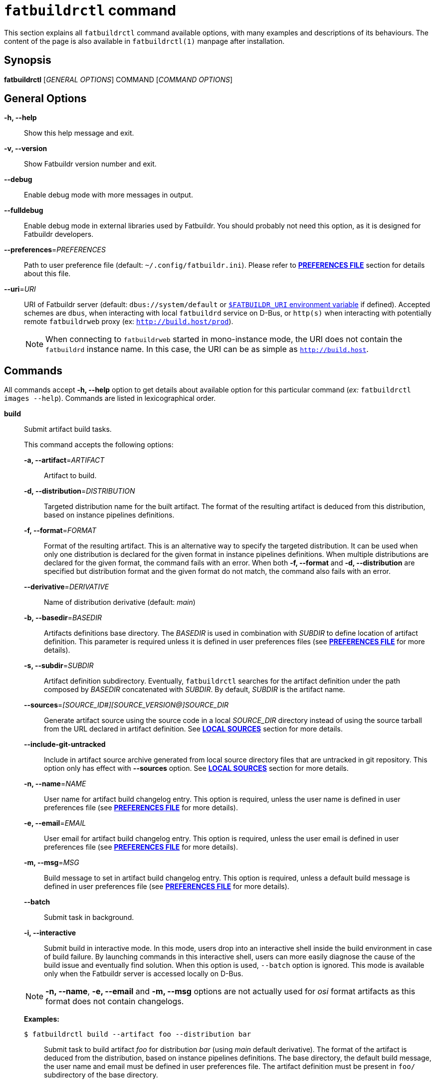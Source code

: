 ifeval::["{backend}" != "manpage"]
= `fatbuildrctl` command
:reftext: `fatbuildrctl`

This section explains all `fatbuildrctl` command available options, with
many examples and descriptions of its behaviours. The content of the page is
also available in `fatbuildrctl(1)` manpage after installation.

endif::[]

== Synopsis

*fatbuildrctl* [_GENERAL OPTIONS_] COMMAND [_COMMAND OPTIONS_]

== General Options

*-h, --help*::
  Show this help message and exit.

*-v, --version*::
  Show Fatbuildr version number and exit.

*--debug*::
  Enable debug mode with more messages in output.

*--fulldebug*::
  Enable debug mode in external libraries used by Fatbuildr. You should
  probably not need this option, as it is designed for Fatbuildr developers.

*--preferences*=_PREFERENCES_::
  Path to user preference file (default: `~/.config/fatbuildr.ini`). Please
  refer to <<man-pref,*PREFERENCES FILE*>> section for details about this file.

*--uri*=_URI_::
  URI of Fatbuildr server (default: `dbus://system/default` or
  <<env,`$FATBUILDR_URI` environment variable>> if defined). Accepted schemes
  are `dbus`, when interacting with local `fatbuildrd` service on D-Bus, or
  `http(s)` when interacting with potentially remote `fatbuildrweb` proxy (ex:
  `http://build.host/prod`).
+
NOTE: When connecting to `fatbuildrweb` started in mono-instance mode, the URI
does not contain the `fatbuildrd` instance name. In this case, the URI can be as
simple as `http://build.host`.

== Commands

All commands accept *-h, --help* option to get details about available option
for this particular command (_ex:_ `fatbuildrctl images --help`). Commands are
listed in lexicographical order.

*build*::

  Submit artifact build tasks.
+
--
This command accepts the following options:

*-a, --artifact*=_ARTIFACT_::
  Artifact to build.

*-d, --distribution*=_DISTRIBUTION_::
  Targeted distribution name for the built artifact. The format of the
  resulting artifact is deduced from this distribution, based on instance
  pipelines definitions.

*-f, --format*=_FORMAT_::
  Format of the resulting artifact. This is an alternative way to specify the
  targeted distribution. It can be used when only one distribution is declared
  for the given format in instance pipelines definitions. When multiple
  distributions are declared for the given format, the command fails with an
  error. When both *-f, --format* and *-d, --distribution* are specified but
  distribution format and the given format do not match, the command also fails
  with an error.

*--derivative*=_DERIVATIVE_::
  Name of distribution derivative (default: _main_)

*-b, --basedir*=_BASEDIR_::
  Artifacts definitions base directory. The _BASEDIR_ is used in combination
  with _SUBDIR_ to define location of artifact definition. This parameter is
  required unless it is defined in user preferences files (see
  <<man-pref,*PREFERENCES FILE*>> for more details).

*-s, --subdir*=_SUBDIR_::
  Artifact definition subdirectory. Eventually, `fatbuildrctl` searches for the
  artifact definition under the path composed by _BASEDIR_ concatenated with
  _SUBDIR_. By default, _SUBDIR_ is the artifact name.

*--sources*=_[SOURCE_ID#][SOURCE_VERSION@]SOURCE_DIR_::
  Generate artifact source using the source code in a local _SOURCE_DIR_
  directory instead of using the source tarball from the URL declared in
  artifact definition. See <<man-src,*LOCAL SOURCES*>> section for more details.

*--include-git-untracked*::
  Include in artifact source archive generated from local source directory files
  that are untracked in git repository. This option only has effect with
  *--sources* option. See <<man-src,*LOCAL SOURCES*>> section for more details.

*-n, --name*=_NAME_::
  User name for artifact build changelog entry. This option is required, unless
  the user name is defined in user preferences file (see
  <<man-pref,*PREFERENCES FILE*>> for more details).

*-e, --email*=_EMAIL_::
  User email for artifact build changelog entry. This option is required, unless
  the user email is defined in user preferences file (see
  <<man-pref,*PREFERENCES FILE*>> for more details).

*-m, --msg*=_MSG_::
  Build message to set in artifact build changelog entry. This option is
  required, unless a default build message is defined in user preferences file
  (see <<man-pref,*PREFERENCES FILE*>> for more details).

*--batch*::
  Submit task in background.

*-i, --interactive*::
  Submit build in interactive mode. In this mode, users drop into an interactive
  shell inside the build environment in case of build failure. By launching
  commands in this interactive shell, users can more easily diagnose the cause
  of the build issue and eventually find solution. When this option is used,
  `--batch` option is ignored. This mode is available only when the Fatbuildr
  server is accessed locally on D-Bus.

NOTE: *-n, --name*, *-e, --email* and *-m, --msg* options are not actually used
for _osi_ format artifacts as this format does not contain changelogs.

*Examples:*

`$ fatbuildrctl build --artifact foo --distribution bar`::
  Submit task to build artifact _foo_ for distribution _bar_ (using _main_
  default derivative). The format of the artifact is deduced from the
  distribution, based on instance pipelines definitions. The base directory,
  the default build message, the user name and email must be defined in user
  preferences file. The artifact definition must be present in `foo/`
  subdirectory of the base directory.

`$ fatbuildrctl build --artifact foo --format rpm`::
  Submit task to build artifact _foo_ to RPM format. The distribution is
  deduced from the format. This works when only one distribution is declared
  for the rpm format in instance pipelines definitions.

`$ fatbuildrctl build --artifact foo --distribution bar --msg 'build foo for bar'`::
  Submit task to build artifact _foo_ for distribution _bar_ with given message
  in artifact changelog. The base directory, the user name and email must be
  defined in user preferences file.

`$ fatbuildrctl build --artifact foo --distribution bar --basedir ~/path/to/basedir --subdir pkg`::
  Submit task to build artifact _foo_ for distribution _bar_ using artifact
  definition located in `pkg/` subdirectory of `~/path/to/basedir` directory.
  The default build message, the user name and email must be defined in user
  preferences file.

`$ fatbuildrctl build --artifact foo --distribution bar --derivative baz`::
  Submit task to build artifact _foo_ for derivative _baz_ of distribution
  _bar_. The _baz_ derivate must be declared in instance pipelines definitions
  and `artifact.yml` file of artifact definition directory.

`$ fatbuildrctl build --artifact foo --distribution bar --batch`::
  Submit task to build artifact _foo_ for distribution _bar_ in background.

`$ fatbuildrctl build --artifact foo --distribution bar --interactive`::
  Submit task to build artifact _foo_ for distribution _bar_, then wait for the
  build task to start and print its output until it is over. Launch an
  interactive shell in the build environment in case of build failure.

`$ fatbuildrctl build --artifact foo --distribution bar --sources 1.2.3@~/path/to/sources`::
  Generate source tarball of artifact _foo_ with files located in directory
  `~/path/to/sources` tagged with version _1.2.3_, then submit task to build
  this artifact for distribution _bar_.
--

*history*::

  Manage tasks history.
+
--
This command accepts the following subcommands:

*list*::
  List last 10 terminated tasks in history with all their parameters. This is
  the default subcommand.

*purge*::
  Submit task to purge tasks history with their workspaces according to the
  policy defined on server side.

The command accepts the following options:

*--batch*::
  Submit task in background.

*Examples:*

`$ fatbuildrctl history`::
`$ fatbuildrctl history list`::
  List last 10 terminated tasks in history with all their parameters.

`$ fatbuildrctl history purge`::
  Submit task to purge tasks history with their workspaces according to the
  policy defined on server side.

`$ fatbuildrctl history purge --batch`::
  Submit task to purge tasks history in background.
--
*images*::

  Manage container images and build environments. One operation among the 
  available subcommands must be specified.
+
--
The *images* subcommand accepts the following subcommands:

*create*:::
  Submit tasks to create container images. Unless *-f, --format* filter
  is used, all images for all formats declared in instance pipelines are
  created. One task per image (or format) is submitted on server side.
+
The *create* subcommand accepts the following options:

*-f, --format*=_FORMAT_::
  Create container image specific to format _FORMAT_.

*--force*::
  Force creation of container images even if already existing. Without this
  option, creating container image that already exists gives an error.

*--batch*::
  Submit task in background.

*update*:::
  Submit tasks to update OS packages of container images. Unless *-f, --format*
  filter is used, all images for all formats declared in instance pipelines are
  updated. One task per image is submitted on server side.
+
The *update* subcommand accepts the following options:

*-f, --format*=_FORMAT_::
  Update container image specific to format _FORMAT_.

*--batch*::
  Submit task in background.

*shell*:::
  Submit a task to launch an interactive shell or execute a command as root in a
  container image. Unless only one format is declared in the instance pipelines,
  it is necessary to select the image with *-f, --format* filter. The task is
  terminated when the shell is exited.
+
The *shell* subcommand accepts the following options:

*-f, --format*=_FORMAT_::
  Select container image specific to format _FORMAT_.

*command*::
  Command to execute in container image. Without this option, an interative
  shell is launched.

*command*::
  Command to execute in container image. Without this option, an interative
  shell is launched.

*env-create*:::
  Submit tasks to create the build environments in the container images. Unless
  *-f, --format*, *-d, --distribution* or *-a, --architecture* filters are used,
  all build environments for all formats and architectures declared in instance
  pipelines are created. One task per build environment is submitted on server
  side.
+
The *env-create* subcommand accepts the following options:

*-f, --format*=_FORMAT_::
  Create build environments for format _FORMAT_.

*-d, --distribution*=_DISTRIBUTION_::
  Create build environments for distribution _DISTRIBUTION_.

*-a, --architecture*=_ARCHITECTURE_::
  Create build environments for the hardware architecture _ARCHITECTURE_.

*--batch*::
  Submit task in background.

*env-update*:::
  Submit tasks to update the build environments in the container images. Unless
  *-f, --format*, *-d, --distribution* or *-a, --architecture* filters are used,
  all build environments for all formats and architectures declared in instance
  pipelines are updated. One task per build environment is submitted on server
  side.
+
The *env-update* subcommand accepts the following options:

*-f, --format*=_FORMAT_::
  Update build environments for format _FORMAT_.

*-d, --distribution*=_DISTRIBUTION_::
  Update build environments for distribution _DISTRIBUTION_.

*-a, --architecture*=_ARCHITECTURE_::
  Update build environments for the hardware architecture _ARCHITECTURE_.

*--batch*::
  Submit task in background.

*env-shell*:::
  Submit a task to launch an interactive shell or execute command as root in a
  build environment. The build environment must be selected with *-f, --format*,
  *-d, --distribution* and *-a, --architecture* filters. The task is terminated
  when the shell is exited.
+
The *env-shell* subcommand accepts the following options:

*-f, --format*=_FORMAT_::
  Select build environment for format _FORMAT_.

*-d, --distribution*=_DISTRIBUTION_::
  Select build environment for distribution _DISTRIBUTION_.

*-a, --architecture*=_ARCHITECTURE_::
  Select build environment for the hardware architecture _ARCHITECTURE_.

*command*::
  Command to execute in build environment. Without this option, an interative
  shell is launched.

*Examples:*

`$ fatbuildrctl images create`::
  Submit tasks to create container images for all formats declared in instance
  pipelines.

`$ fatbuildrctl images update --format rpm --batch`::
  Submit tasks to update container image for RPM format in background.

`$ fatbuildrctl images shell --format rpm`::
  Submit tasks to open an interactive shell in an instance of a container
  running the image for RPM format.

`$ fatbuildrctl images shell --format deb \-- dpkg -l`::
  Submit tasks to execute `dpkg -l` command in an instance of a container
  running the image for Deb format.

`$ fatbuildrctl images env-create --format deb --batch`::
  Submit tasks to create all build environments declared in instance pipelines
  for Deb format in background.

`$ fatbuildrctl images env-update --distribution el8`::
  Submit tasks to update the build environments declared in instances pipelines
  for the _el8_ distribution, for all supported architectures.

`$ fatbuildrctl images env-update --distribution sid --architecture x86_64`::
  Submit a task to update the build environments declared in instances pipelines
  for the _sid_ distribution for `x86_64` hardware architecture only.

`$ fatbuildrctl images env-shell --distribution el8 --architecture arm64`::
  Submit a task to open an interactive shell in the build environment declared
  in instances pipelines for the _el8_ distribution for `arm64` hardware
  architecture.

`$ fatbuildrctl images env-shell --distribution sid \-- apt show curl`::
  Submit a task to execute command `apt show curl` in the build environment
  declared in instances pipelines for the _sid_ distribution.
--

*keyring*::

  Manage keyring.
+
--
NOTE: The keyrings managed by Fatbuildr are created with a masterkey and a
signing subkey. This subkey is actually used to sign the artifacts and
registries. The masterkey is only used to sign the subkey.

NOTE: The keyring keys are encrypted on disks using a randomly generated
passphrase. Fatbuildr users and administrators are not expected to know or
manipulate this passphrase, it is managed transparently by Fatbuildr.

This command accepts the following subcommands:

*show*::
  Print the keyring information including its subject, format, size,
  fingerprint, expiration, etc. This is the default subcommand.

*export*::
  Print keyring public key in armoured format.

*create*::
  Submit keyring creation task. The key is created using the parameters defined
  in Fatbuildr server configuration file. If the keyring already exists, it is
  overwritten.

*renew*::
  Submit keyring renewal task. The new key expiry date is set using
  *--duration* option.

The *renew* subcommand accepts the following options:

*--duration*=_DURATION_::
  The validity duration of the renewed keyring. The duration accepts the
  following time units: _w_ for weeks, _m_ for months, _y_ for years. The
  default unit is a number of days. The special value 0 indicates no
  expirary date. This option is required with *renew* subcommand. It is
  silently ignored with other subcommands.

*--batch*::
  Submit task in background.

*Examples:*

`$ fatbuildrctl keyring`::
`$ fatbuildrctl keyring show`::
  Print keyring information, or report an error if the keyring does not exist.

`$ fatbuildrctl keyring export`::
  Print keyring public key in armoured format.

`$ fatbuildrctl keyring create`::
  Submit task to create the keyring.

`$ fatbuildrctl keyring renew --duration 10`::
  Submit task to set keyring expiry in 10 days from now.

`$ fatbuildrctl keyring renew --duration 2y`::
  Submit task to set keyring expiry in 2 years from now.

`$ fatbuildrctl keyring renew --duration 0`::
  Submit task to remove keyring expiry.
--

*list*::

  List currently running and pending tasks with their parameters. This commands
  does not accept any option.

*patches*::

  Manage artifact patch queue. This downloads artifact source code tarball,
  selecting the version intended for the given derivative. Then, it creates a
  temporary Git repository initialized with artifact source code in initial
  commit and existing artifact patches into successive commits. After the Git
  repository is initialized, a subshell is launched into it. You can then
  modify existing patches by editing commit history, or add additional patches
  with new commits. When the subshell is exited, the commit log is exported
  into a set of patches for the artifact, and the temporary Git repository is
  destroyed.
+
--
NOTE: The downloaded source code tarball is saved in user cache directory. If
environment variable `$XDG_CACHE_HOME` is defined, it is honoured. Otherwise,
the default user cache directory `~/.cache` is selected. Fatbuildr creates a
dedicated `fatbuildr` subdirectory in this user cache directory where all source
code tarballs are placed. If the downloaded source code tarball is already
present in cache, it is used directly and additional download is avoided.

This command accepts the following options:

*-a, --artifact*=_ARTIFACT_::
  Edit _ARTIFACT_ patch queue.

*--derivative*=_DERIVATIVE_::
  Select artifact source version intended for _DERIVATIVE_ (default: _main_).

*-b, --basedir*=_BASEDIR_::
  Artifacts definitions base directory. The _BASEDIR_ is used in combination
  with _SUBDIR_ to define location of artifact definition. This parameter is
  required unless it is defined in user preferences files (see
  <<man-pref,*PREFERENCES FILE*>> for more details).

*-s, --subdir*=_SUBDIR_::
  Artifact definition subdirectory. Eventually, `fatbuildrctl` searches for the
  artifact definition under the path composed by _BASEDIR_ concatenated with
  _SUBDIR_. By default, _SUBDIR_ is the artifact name.

*--sources*=_[SOURCE_ID#][SOURCE_VERSION@]SOURCE_DIR_::
  Generate artifact source using the source code in a local _SOURCE_DIR_
  directory instead of using the source tarball from the URL declared in
  artifact definition. See <<man-src,*LOCAL SOURCES*>> section for more details.

*--include-git-untracked*::
  Include in artifact source archive generated from local source directory files
  that are untracked in git repository.  This option only has effect with
  *--sources* option. See <<man-src,*LOCAL SOURCES*>> section for more details.

*-n, --name*=_NAME_::
  User name for temporary Git repository initial commit author and commiter.
  This option is required, unless the user name is defined in user preferences
  file (see <<man-pref,*PREFERENCES FILE*>> for more details).

*-e, --email*=_EMAIL_::
  User email for temporary Git repository initial commit author and commiter.
  This option is required, unless the user email is defined in user preferences
  file (see <<man-pref,*PREFERENCES FILE*>> for more details).

*Examples:*

`$ fatbuildrctl patches --artifact foo`::
  Edit patch queue of artifact _foo_ (using version intended _main_ default
  derivative). The base directory, the default build message, the user name and
  email must be defined in user preferences file. The artifact definition must
  be present in `foo/` subdirectory of the base directory.

`$ fatbuildrctl patches --artifact foo --derivative bar`::
  Edit patch queue of artifact _foo_ using version intended for _bar_
  derivative.

`$ fatbuildrctl patches --artifact foo --basedir ~/path/to/basedir --subdir pkg`::
  Edit patch queue of artifact _foo_ using artifact definition located in `pkg/`
  subdirectory of `~/path/to/basedir` directory.

`$ fatbuildrctl patches --artifact foo --name 'John Doe' --email john@doe.org`::
  Edit patch queue of artifact _foo_. This initial commit of temporary Git
  repository will created using `John Doe <john@doe.org>` identity as author and
  commiter.

`$ fatbuildrctl patches --artifact foo --sources 1.2.3@~/path/to/sources`::
  Edit patch queue of artifact _foo_ based on a generated source tarball with
  files located in directory `~/path/to/sources` tagged with version _1.2.3_.
--

*registry*::

  Query and manage artifacts in registries.
+
--
This command accepts the following subcommands:

*list*::
  List artifacts matching given filters.

*delete*::
  Remove artifacts matching given filters from registry.

The command accepts the following options:

*-d, --distribution*=_DISTRIBUTION_::
  Registry distribution name. This parameter is required. The format of the
  artifact is deduced from the distribution, based on instance pipelines
  definitions.

*--derivative*=_DERIVATIVE_::
  Registry distribution derivative name (default: _main_).

*-a, --artifact*=_ARTIFACT_::
  Part of artifact name. All artifacts whose name contains _ARTIFACT_ are
  selected. By default, all artifacts are selected.

*Examples:*

`$ fatbuildrctl registry --distribution foo`::
`$ fatbuildrctl registry --distribution foo list`::
  List all artifacts found in distribution _foo_ (in _main_ default derivative).

`$ fatbuildrctl registry --distribution foo --derivative bar`::
  List all artifacts found in _bar_ derivative of distribution _foo_.

`$ fatbuildrctl registry --distribution foo --artifact baz`::
  List all artifacts whose in name contains _baz_ in distribution _foo_.

`$ fatbuildrctl registry --distribution foo --artifact baz delete`::
  Remove all artifacts whose in name contains _baz_ from distribution _foo_ (in
  _main_ default derivative).
--

*tokens*::

  Manage tokens for authentication to HTTP REST API. See <<tokens,*API TOKENS*> >
  section for more details.
+
--
This command accepts the following subcommands:

*list*::
  Print the list of JWT tokens available in the tokens directory defined in the
  user preferences file with all their details (path, associated URI, expiration
  date, etc). See <<man-pref,*PREFERENCES FILE*>> section for more details. This
  is the default subcommand.

*generate*::
  Generate a token. This subcommand only works for local instance through DBus
  interface.

*save*::
  Reads a token on standard input and saves it to a local file. The *--uri*
  option is required to determine the file name. The file is saved in the
  tokens directory defined in the user's preferences file. See <<man-pref,
  *PREFERENCES FILE*>> section for more details.

The command accepts the following options:

*--uri*=_URI_::
  The URI associated to the save token. This parameter is required when using
  the *save* subcommand, it is ignored otherwise.

*Examples:*

`$ fatbuildrctl tokens`::
`$ fatbuildrctl tokens list`::
  Print the list of JWT tokens available in the tokens directory.

`$ fatbuildrctl tokens generate`::
  Generates a JWT token for remote authentification on the local instance. The
  token is printed on standard output.

`$ fatbuildrctl tokens save --uri https://build.server`::
  Reads a token on standard input and saves it to a local file associated to the
  given remote instance URI.
--

*watch*::

  Get output of running and archived tasks.
+
--
This command accepts the following argument:

*TASK*::
  Get output of task _TASK_. By default, currently running task is selected.
  When the selected task is running, its output is streamed until its end. If
  _TASK_ is not found in pending, running and archived tasks, an error is
  reported. If the argument is not given and no task is currently running, an
  error is also reported. If _TASK_ is pending, the command waits for the task
  to start.

*Examples:*

`$ fatbuildrctl watch`::
  Get output of currently running task until its end.

`$ fatbuildrctl watch a97737c0-5ecd-41d7-ba3a-ed46e03a2eb0`::
  Get output of task a97737c0-5ecd-41d7-ba3a-ed46e03a2eb0.
--

[[man-src]]
== Local Sources

Some `fatbuildrctl` commands (`build`, `patches`) provide the possibility to
generate an artifact source tarball with the content of a local source tree
using *--sources* option.

The value of this option has the following format:
*[SOURCE_ID#][SOURCE_VERSION@]SOURCE_DIR [[SOURCE_ID#][SOURCE_VERSION@]SOURCE_DIR]*

The local directory which contains the source tree is specified with
_SOURCE_DIR_.

By default, the ID associated to the source is the artifact name. It is
considered by Fatbuildr as the main source for the artifact. For artifact with
multiple sources, it is possible to generate a tarball for a supplementary
source by specifying _SOURCE_ID_ followed by _#_. Specifying a _SOURCE_ID_ not
declared as a supplementary source in xref:repo.adoc#def[artifact definition
file] results in an error.

By default, the version number declared for this source in artifact definition
file is used in generated tarball filename. It is possible to prefix the source
directory with an alternate version _SOURCE_VERSION_ followed by _@_.

The **--sources** option accepts multiple values for artifact defined with
multiple sources. An error is reported when a source ID is specified more than
once.

*Examples:*

`fatbuildrctl […] --sources ~/path/to/code`::
  Generate archive for artifact main source with the content of directory
  `~/path/to/code` (using the version number defined in artifact definition
  file).

`fatbuildrctl […] --sources 1.2.3@~/path/to/code`::
  Generate archive for artifact main source with the content of directory
  `~/path/to/code` and version `1.2.3`.

`fatbuildrctl […] --sources other#~/path/to/other-code`::
  Generate archive for artifact _other_ source with the content of directory
  `~/path/to/other-code` (using the version number defined for other source in
  artifact definition file).

`fatbuildrctl […] --sources other#4.5.6@~/path/to/other-code`::
  Generate archive for artifact _other_ source with the content of directory
  `~/path/to/other-code` and version `4.5.6`.

`fatbuildrctl […] --sources 1.2.3@~/path/to/code other#4.5.6@~/path/to/other-code`::
  Generate archive for artifact main source with the content of directory
  `~/path/to/code` and version `1.2.3`, and generate archive for artifact
  _other_ source with the content of directory `~/path/to/other-code` and
  version `4.5.6`.

Some files are automatically excluded by Fatbuildr from the generated archives:

* All files whose name start by `.git` (_ex:_ `.gitignore` and `.git/` folder),
* The `debian/` subdirectory recursively,
* If the source tree is an initialized Git repository, all files referenced as
  untracked in this repository (typically in `.gitignore`). This can be disabled
  with **--include-git-untracked** option.

[[man-pref]]
== Preferences file

To avoid specifying some options to `fatbuildrctl`, it is possible to define a
preferences file with some defaults user settings.

The path to this file can be provided to `fatbuildrctl` using
*--preferences*=_PREFERENCES_ general option. By default, `fatbuildrctl` checks
if `$XDG_CONFIG_HOME` environment variable is defined with an existing directory
and search for a file named `fatbuildr.ini` inside this directory. If the
environment variable is not defined, `fatbuildrctl` tries to load file
`~/.config/fatbuildrctl.ini`.

The preferences file is formatted as an INI file. It can contains two sections:

*[user]*::

  This section can contain the following parameters:
+
--
*name*::
  User real name. When defined, it is used as default value for
  *-n, --name*=_NAME_ option of *build* and *patches* commands.

*email*::
  User emame. When defined, it is used as default value for
  *-e, --email*=_EMAIL_ option of *build* and *patches* commands.
--

*[prefs]*::

  This section can contain the following parameters:
+
--
*uri*::
  URI of Fatbuildr instance. When defined, it is used as default value for
  *--uri*=_URI_ general option.

*basedir*::
  Path to artifact definition repository. When defined, it is used as default
  value for *-b, --basedir*=_BASEDIR_ option of *build* and *patches*
  commands.

*message*::
  Default build message. When defined, it is used as default value for
  *-m, --msg*=_MSG_ option of *build* command.

*tokens*::
  The path to the directory where `fatbuildrctl` saves and load JWT tokens for
  remote authentication to the REST API. The default value is
  `~/.local/share/fatbuildr` or `$XDG_DATA_HOME/fatbuildr` if the environment
  variable is defined.

*commit_template*::
  The path to the git commit message template file used to preformat the
  messages of new git commits when using `fatbuildrctl patches` command. Default
  value is [.path]#`/usr/share/fatbuildr/commit-message-template`#.
--

This is a full example of a user preferences file:

[source,ini]
----
[user]
name = John Doe
email = joe@doe.com

[prefs]
uri = http://build.host/dev
basedir = /home/john/path/to/basedir
message = Artifact maintenance build
----

[#env]
== Environment Variables

To avoid specifying some options to `fatbuildrctl`, it is possible to define the
following environment variables:

*FATBUILDR_URI*::
  When defined, this environment variable overrides the instance URI defined in
  <<man-pref,user preferences file>>. When *--uri* option is set, this
  environment variable is ignored.

[#tokens]
== API Tokens

Authentication to Fatbuildr xref:api.adoc[REST API] is realized with JSON WEB
Tokens (JWT). Depending on the xref:admin:web.adoc#policy[policy], users must
have a valid token prior to calling some API endpoints. To obtain a valid token,
users can run this command:

[source,console]
----
$ fatbuildrctl tokens generate
<secret personal token>
----

This command requests fatbuildrd daemon to generate and sign a valid token for
the current user. The token provided by the server is printed on standard
output.

The *tokens generate* command only works with local Fatbuildr instance through
DBus interface. For remote authentication, users are expected to connect to the
remote host (eg. with SSH) to generate the token and provide it to the
*tokens save* command to save it on the client host. For example:

[source,console]
----
$ ssh john@build.server fatbuildrctl --uri dbus://system/default tokens generate | \
  fatbuildrctl tokens save --uri https://build.server/default
token saved in file /home/john/.local/share/fatbuildr/aHR0cHM6Ly9idWlsZC5zZXJ2ZXIvZGVmYXVsdA==.token
----

This command generates a token on _default_ instance of _build.server_ remote
host for user _john_ and saves this token in a file associated to the URI of
this remote instance, in local _john_ tokens directory.

The path to this tokens directory is defined in user's preference file. See
<<man-pref, *PREFERENCES FILE*>> section for more details. The filename of the
token is the URI of the associated remote instance encoded in base64 and the
_.token_ extension. This naming convention notably guarantees uniqueness of
token files for each remote instance.

All tokens available locally can be listed with this command:

[source,console]
----
$ fatbuildrctl tokens
token:
  path: /home/john/.local/share/fatbuildr/aHR0cHM6Ly9idWlsZC5zZXJ2ZXIvZGVmYXVsdA==.token
  uri: https://build.server/default
  user: john
  issued at: 1970-01-01T00:00:00
  expiration: 2099-12-31T23:59:59
  audience: fatbuildr
----

When a token associated to a remote instance is available locally, it is
automatically loaded and sent by *fatbuildrctl* for authentication to this
instance.

== Exit status

*0*::
  `fatbuildrctl` has processed command with success.

*1*::
  `fatbuildrctl` encountered an error.
